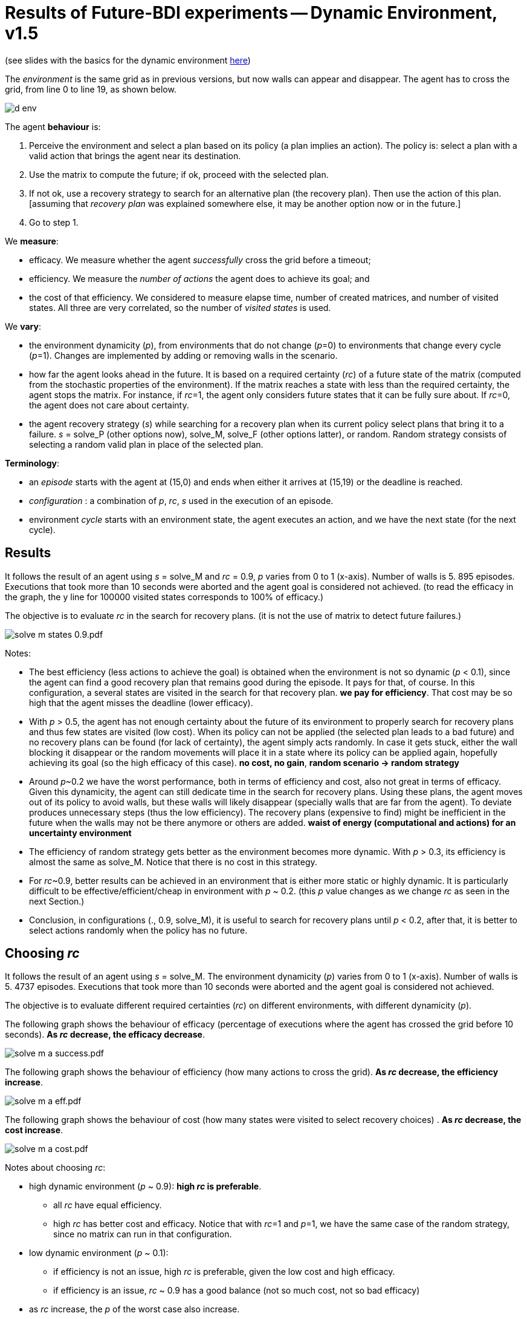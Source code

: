 = Results of Future-BDI experiments -- Dynamic Environment, v1.5


(see slides with the basics for the dynamic environment xref:../../doc/future-bdi-notes-5.pdf[here])

The _environment_ is the same grid as in previous versions, but now  walls can appear and disappear. The agent has to cross the grid, from line 0 to line 19, as shown below.

image:figs/d-env.png[]

The agent *behaviour* is:

1. Perceive the environment and select a plan based on its policy (a plan implies an action). The policy is: select a plan with a valid action that brings the agent near its destination.
2. Use the matrix to compute the future; if ok, proceed with the selected plan.
3. If not ok, use a recovery strategy to search for an alternative plan (the recovery plan). Then use the action of this plan. [assuming that _recovery plan_ was explained somewhere else, it may be another option now or in the future.]
4. Go to step 1.

We *measure*:

- efficacy. We measure whether the agent _successfully_ cross the grid before a timeout;
- efficiency. We measure the _number of actions_ the agent does to achieve its goal; and
- the cost of that efficiency. We considered to measure elapse time, number of created matrices, and number of visited states. All three are very correlated, so the number of _visited states_ is used.

We *vary*:

- the environment dynamicity (_p_), from environments that do not change (_p_=0) to environments that change every cycle (_p_=1). Changes are implemented by adding or removing walls in the scenario.

- how far the agent looks ahead in the future. It is based on a required certainty (_rc_) of a future state of the matrix (computed from the stochastic properties of the environment). If the matrix reaches a state with less than the required certainty, the agent stops the matrix. For instance, if _rc_=1, the agent only considers future states that it can be fully sure about. If _rc_=0, the agent does not care about certainty.

- the agent recovery strategy (_s_) while searching for a recovery plan when its current policy select plans that bring it to a failure. _s_ = solve_P (other options now), solve_M, solve_F (other options latter), or random. Random strategy consists of selecting a random valid plan in place of the selected plan.

*Terminology*:

- an _episode_ starts with the agent at (15,0) and ends when either it arrives at (15,19) or the deadline is reached.

- _configuration_ : a combination of _p_, _rc_, _s_  used in the execution of an episode.

- environment _cycle_ starts with an environment state, the agent executes an action, and we have the next state (for the next cycle).

== Results

It follows the result of an agent using _s_ = solve_M and _rc_ = 0.9, _p_ varies from 0 to 1 (x-axis). Number of walls is 5. 895 episodes. Executions that took more than 10 seconds were aborted and the agent goal is considered not achieved. (to read the efficacy in the graph, the y line for 100000 visited states corresponds to 100% of efficacy.)

The objective is to evaluate _rc_ in the search for recovery plans. (it is not the use of matrix to detect future failures.)

image:graphs/solve-m-states-0.9.pdf.png[]


Notes:

- The best efficiency (less actions to achieve the goal) is obtained when the environment is not so dynamic (_p_ < 0.1), since the agent can find a good recovery plan that remains good during the episode. It pays for that, of course. In this configuration, a several states are visited in the search for that recovery plan. *we pay for efficiency*. That cost may be so high that the agent misses the deadline (lower efficacy).

- With _p_ > 0.5, the agent has not enough certainty about the future of its environment to properly search for recovery plans and thus few states are visited (low cost). When its policy can not be applied (the selected plan leads to a bad future) and no recovery plans can be found (for lack of certainty), the agent simply acts randomly. In case it gets stuck, either the wall blocking it disappear or the random movements will place it in a state where its policy can be applied again, hopefully achieving its goal (so the high efficacy of this case). *no cost, no gain*, *random scenario -> random strategy*

- Around _p_~0.2 we have the worst performance, both in terms of efficiency and cost, also not great in terms of efficacy. Given this dynamicity, the agent can still dedicate time in the search for recovery plans. Using these plans, the agent moves out of its policy to avoid walls, but these walls will likely disappear (specially walls that are far from the agent). To deviate produces unnecessary steps (thus the low efficiency). The recovery plans (expensive to find) might be inefficient in the future when the walls may not be there anymore or others are added. *waist of energy (computational and actions) for an uncertainty environment*

- The efficiency of random strategy gets better as the environment becomes more dynamic. With _p_ > 0.3, its efficiency is almost the same as solve_M. Notice that there is no cost in this strategy.

//- With _p_=0 we do not have the best efficiency! The reason is the solve_f strategy, that avoids to deviate from the agent policy (that is not optimal in these experiments). When _p_ increases a bit, recovery plans tend to select more efficient plans.

- For _rc_~0.9, better results can be achieved in an environment that is either more static or highly dynamic. It is particularly difficult to be effective/efficient/cheap in environment with _p_ ~ 0.2. (this _p_ value changes as we change _rc_ as seen in the next Section.)


- Conclusion, in configurations (., 0.9, solve_M), it is useful to search for recovery plans until _p_ < 0.2, after that, it is better to select actions randomly when the policy has no future.

== Choosing _rc_

It follows the result of an agent using _s_ = solve_M. The environment dynamicity (_p_) varies from 0 to 1 (x-axis). Number of walls is 5. 4737 episodes. Executions that took more than 10 seconds were aborted and the agent goal is considered not achieved.

The objective is to evaluate different required certainties (_rc_) on different environments, with different dynamicity (_p_).

The following graph shows the behaviour of efficacy (percentage of executions where the agent has crossed the grid before 10 seconds). *As _rc_ decrease, the efficacy decrease*.

image:graphs/solve-m-a-success.pdf.png[]

The following graph shows the behaviour of efficiency (how many actions to cross the grid). *As _rc_ decrease, the efficiency increase*.

image:graphs/solve-m-a-eff.pdf.png[]

The following graph shows the behaviour of cost (how many states were visited to select recovery choices) . *As _rc_ decrease, the cost increase*.

image:graphs/solve-m-a-cost.pdf.png[]

Notes about choosing _rc_:

- high dynamic environment (_p_ ~ 0.9): *high _rc_ is preferable*.

* all _rc_ have equal efficiency.

* high _rc_ has better cost and efficacy. Notice that with _rc_=1 and _p_=1, we have the same case of the random strategy, since no matrix can run in that configuration.

- low dynamic environment (_p_ ~ 0.1):

* if efficiency is not an issue, high _rc_ is preferable, given the low cost and high efficacy.

* if efficiency is an issue, _rc_ ~ 0.9 has a good balance (not so much cost, not so bad efficacy)

//- medium dynamic environment (_p_ ~ 0.5): really depends on what is more important for the application. In general, _rc_ ~ 0.5 has a good balance among the three criteria.

- as _rc_ increase, the _p_ of the worst case also increase.

- of course, low _rc_ does not make sense, reasoning about the uncertain! Its efficiency is quite good: the few times the agent succeed to cross the grid, it did it quite fast. This result is unlikely (see efficacy).
